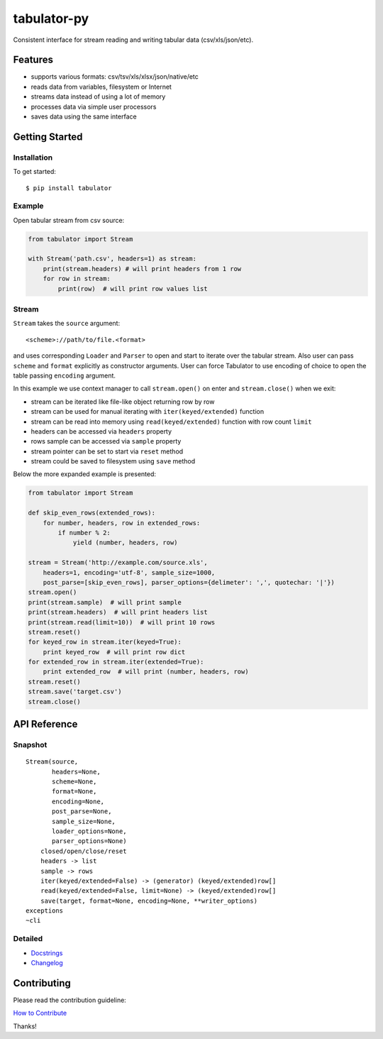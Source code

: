 tabulator-py
============

| |Travis|
| |Coveralls|
| |PyPi|
| |SemVer|
| |Gitter|

Consistent interface for stream reading and writing tabular data
(csv/xls/json/etc).

Features
--------

-  supports various formats: csv/tsv/xls/xlsx/json/native/etc
-  reads data from variables, filesystem or Internet
-  streams data instead of using a lot of memory
-  processes data via simple user processors
-  saves data using the same interface

Getting Started
---------------

Installation
~~~~~~~~~~~~

To get started:

::

    $ pip install tabulator

Example
~~~~~~~

Open tabular stream from csv source:

.. code:: python

    from tabulator import Stream

    with Stream('path.csv', headers=1) as stream:
        print(stream.headers) # will print headers from 1 row
        for row in stream:
            print(row)  # will print row values list

Stream
~~~~~~

``Stream`` takes the ``source`` argument:

::

    <scheme>://path/to/file.<format>

and uses corresponding ``Loader`` and ``Parser`` to open and start to
iterate over the tabular stream. Also user can pass ``scheme`` and
``format`` explicitly as constructor arguments. User can force Tabulator
to use encoding of choice to open the table passing ``encoding``
argument.

In this example we use context manager to call ``stream.open()`` on
enter and ``stream.close()`` when we exit:

-  stream can be iterated like file-like object returning row by row
-  stream can be used for manual iterating with ``iter(keyed/extended)``
   function
-  stream can be read into memory using ``read(keyed/extended)``
   function with row count ``limit``
-  headers can be accessed via ``headers`` property
-  rows sample can be accessed via ``sample`` property
-  stream pointer can be set to start via ``reset`` method
-  stream could be saved to filesystem using ``save`` method

Below the more expanded example is presented:

.. code:: python

    from tabulator import Stream

    def skip_even_rows(extended_rows):
        for number, headers, row in extended_rows:
            if number % 2:
                yield (number, headers, row)

    stream = Stream('http://example.com/source.xls',
        headers=1, encoding='utf-8', sample_size=1000,
        post_parse=[skip_even_rows], parser_options={delimeter': ',', quotechar: '|'})
    stream.open()
    print(stream.sample)  # will print sample
    print(stream.headers)  # will print headers list
    print(stream.read(limit=10))  # will print 10 rows
    stream.reset()
    for keyed_row in stream.iter(keyed=True):
        print keyed_row  # will print row dict
    for extended_row in stream.iter(extended=True):
        print extended_row  # will print (number, headers, row)
    stream.reset()
    stream.save('target.csv')
    stream.close()

API Reference
-------------

Snapshot
~~~~~~~~

::

    Stream(source,
           headers=None,
           scheme=None,
           format=None,
           encoding=None,
           post_parse=None,
           sample_size=None,
           loader_options=None,
           parser_options=None)
        closed/open/close/reset
        headers -> list
        sample -> rows
        iter(keyed/extended=False) -> (generator) (keyed/extended)row[]
        read(keyed/extended=False, limit=None) -> (keyed/extended)row[]
        save(target, format=None, encoding=None, **writer_options)
    exceptions
    ~cli

Detailed
~~~~~~~~

-  `Docstrings <https://github.com/frictionlessdata/tabulator-py/tree/master/tabulator>`__
-  `Changelog <https://github.com/frictionlessdata/tabulator-py/commits/master>`__

Contributing
------------

Please read the contribution guideline:

`How to Contribute <CONTRIBUTING.md>`__

Thanks!

.. |Travis| image:: https://img.shields.io/travis/frictionlessdata/tabulator-py/master.svg
   :target: https://travis-ci.org/frictionlessdata/tabulator-py
.. |Coveralls| image:: http://img.shields.io/coveralls/frictionlessdata/tabulator-py.svg?branch=master
   :target: https://coveralls.io/r/frictionlessdata/tabulator-py?branch=master
.. |PyPi| image:: https://img.shields.io/pypi/v/tabulator.svg
   :target: https://pypi.python.org/pypi/tabulator
.. |SemVer| image:: https://img.shields.io/badge/versions-SemVer-brightgreen.svg
   :target: http://semver.org/
.. |Gitter| image:: https://img.shields.io/gitter/room/frictionlessdata/chat.svg
   :target: https://gitter.im/frictionlessdata/chat

